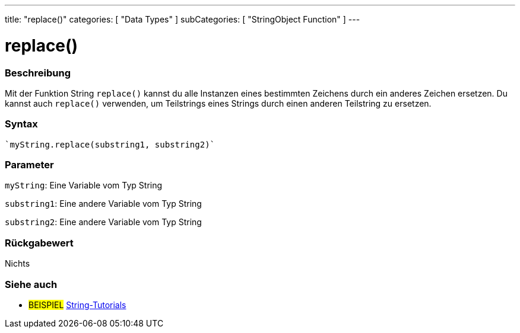 ---
title: "replace()"
categories: [ "Data Types" ]
subCategories: [ "StringObject Function" ]
---





= replace()


// OVERVIEW SECTION STARTS
[#overview]
--

[float]
=== Beschreibung
Mit der Funktion String `replace()` kannst du alle Instanzen eines bestimmten Zeichens durch ein anderes Zeichen ersetzen.
Du kannst auch `replace()` verwenden, um Teilstrings eines Strings durch einen anderen Teilstring zu ersetzen.

[%hardbreaks]


[float]
=== Syntax
[source,arduino]

`myString.replace(substring1, substring2)`


[float]
=== Parameter
`myString`: Eine Variable vom Typ String

`substring1`: Eine andere Variable vom Typ String

`substring2`: Eine andere Variable vom Typ String



[float]
=== Rückgabewert
Nichts
--
// OVERVIEW SECTION ENDS



// HOW TO USE SECTION ENDS


// SEE ALSO SECTION
[#see_also]
--

[float]
=== Siehe auch

[role="example"]
* #BEISPIEL# https://www.arduino.cc/en/Tutorial/BuiltInExamples#strings[String-Tutorials^]
--
// SEE ALSO SECTION ENDS
